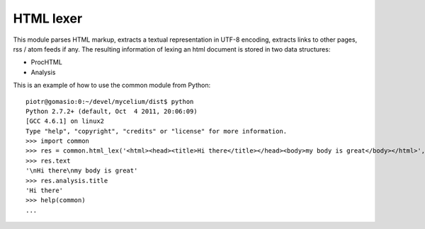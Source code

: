 HTML lexer
==========

This module parses HTML markup, extracts a textual representation in UTF-8 encoding, extracts links to other pages, rss / atom feeds if any. The resulting information of lexing an html document is stored in two data structures:

* ProcHTML
* Analysis

This is an example of how to use the common module from Python:

::

    piotr@gomasio:0:~/devel/mycelium/dist$ python
    Python 2.7.2+ (default, Oct  4 2011, 20:06:09) 
    [GCC 4.6.1] on linux2
    Type "help", "copyright", "credits" or "license" for more information.
    >>> import common
    >>> res = common.html_lex('<html><head><title>Hi there</title></head><body>my body is great</body></html>', 'http://example.com')
    >>> res.text
    '\nHi there\nmy body is great'
    >>> res.analysis.title
    'Hi there'
    >>> help(common)
    ...
    
